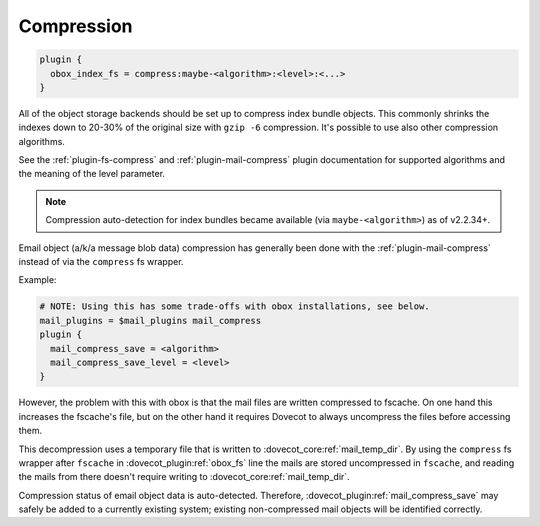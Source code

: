 .. _compression:

=================
Compression
=================

.. code-block:: none

  plugin {
    obox_index_fs = compress:maybe-<algorithm>:<level>:<...>
  }

All of the object storage backends should be set up to compress index bundle
objects. This commonly shrinks the indexes down to 20-30% of the original
size with ``gzip -6`` compression. It's possible to use also other compression
algorithms.

See the :ref:`plugin-fs-compress` and :ref:`plugin-mail-compress` plugin
documentation for supported algorithms and the meaning of the level parameter.

.. Note:: Compression auto-detection for index bundles became available (via
          ``maybe-<algorithm>``) as of v2.2.34+.

Email object (a/k/a message blob data) compression has generally been done with
the :ref:`plugin-mail-compress` instead of via the ``compress`` fs wrapper.

Example:

.. code-block:: none

  # NOTE: Using this has some trade-offs with obox installations, see below.
  mail_plugins = $mail_plugins mail_compress
  plugin {
    mail_compress_save = <algorithm>
    mail_compress_save_level = <level>
  }

However, the problem with this with obox is that the mail files are written
compressed to fscache. On one hand this increases the fscache's file, but on
the other hand it requires Dovecot to always uncompress the files before
accessing them.

This decompression uses a temporary file that is written to
:dovecot_core:ref:`mail_temp_dir`. By using the ``compress`` fs wrapper after ``fscache`` in
:dovecot_plugin:ref:`obox_fs` line the mails are stored uncompressed in ``fscache``, and reading
the mails from there doesn't require writing to
:dovecot_core:ref:`mail_temp_dir`.

Compression status of email object data is auto-detected. Therefore,
:dovecot_plugin:ref:`mail_compress_save` may safely be added to a currently
existing system; existing non-compressed mail objects will be identified
correctly.

